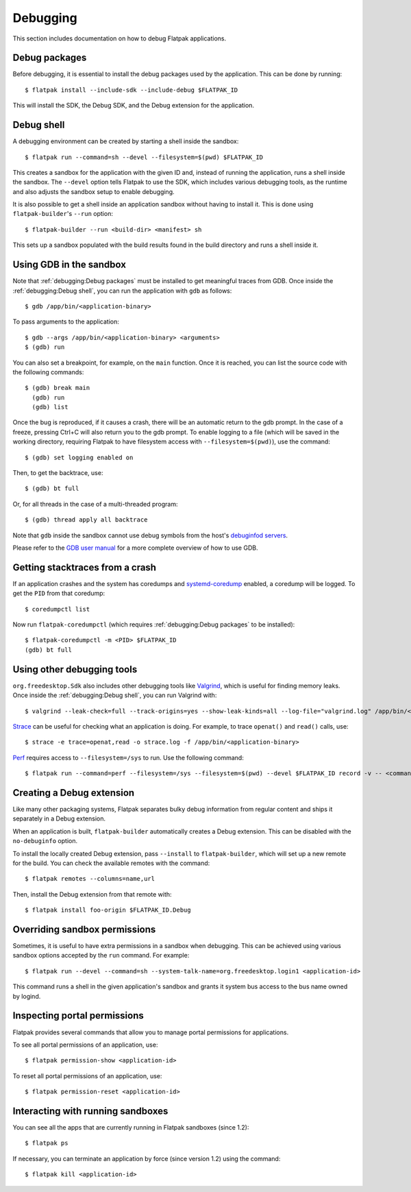 Debugging
=========

This section includes documentation on how to debug Flatpak
applications.

Debug packages
--------------

Before debugging, it is essential to install the debug packages used
by the application. This can be done by running::

  $ flatpak install --include-sdk --include-debug $FLATPAK_ID

This will install the SDK, the Debug SDK, and the Debug extension for
the application.

Debug shell
-----------

A debugging environment can be created by starting a shell inside the
sandbox::

  $ flatpak run --command=sh --devel --filesystem=$(pwd) $FLATPAK_ID

This creates a sandbox for the application with the given ID and, instead
of running the application, runs a shell inside the sandbox. The
``--devel`` option tells Flatpak to use the SDK, which includes various
debugging tools, as the runtime and also adjusts the sandbox setup
to enable debugging.

It is also possible to get a shell inside an application sandbox without
having to install it. This is done using ``flatpak-builder``'s ``--run``
option::

 $ flatpak-builder --run <build-dir> <manifest> sh

This sets up a sandbox populated with the build results found in
the build directory and runs a shell inside it.

Using GDB in the sandbox
------------------------

Note that :ref:`debugging:Debug packages` must be installed to get
meaningful traces from GDB. Once inside the :ref:`debugging:Debug shell`,
you can run the application with ``gdb`` as follows::

 $ gdb /app/bin/<application-binary>

To pass arguments to the application::

  $ gdb --args /app/bin/<application-binary> <arguments>
  $ (gdb) run

You can also set a breakpoint, for example, on the ``main`` function.
Once it is reached, you can list the source code with the following
commands::

  $ (gdb) break main
    (gdb) run
    (gdb) list

Once the bug is reproduced, if it causes a crash, there will be
an automatic return to the gdb prompt. In the case of a freeze, pressing
Ctrl+C will also return you to the gdb prompt. To enable logging to a
file (which will be saved in the working directory, requiring
Flatpak to have filesystem access with ``--filesystem=$(pwd)``), use
the command::

  $ (gdb) set logging enabled on

Then, to get the backtrace, use::

  $ (gdb) bt full

Or, for all threads in the case of a multi-threaded program::

  $ (gdb) thread apply all backtrace

Note that ``gdb`` inside the sandbox cannot use debug symbols from the
host's `debuginfod servers <https://sourceware.org/elfutils/Debuginfod.html>`_.

Please refer to the `GDB user manual <https://sourceware.org/gdb/current/onlinedocs/gdb.html/>`_
for a more complete overview of how to use GDB.

Getting stacktraces from a crash
--------------------------------

If an application crashes and the system has coredumps and
`systemd-coredump <https://www.freedesktop.org/software/systemd/man/latest/systemd-coredump.html#>`_
enabled, a coredump will be logged. To get the ``PID`` from that coredump::

  $ coredumpctl list

Now run ``flatpak-coredumpctl`` (which requires :ref:`debugging:Debug packages`
to be installed)::

  $ flatpak-coredumpctl -m <PID> $FLATPAK_ID
  (gdb) bt full

Using other debugging tools
---------------------------

``org.freedesktop.Sdk`` also includes other debugging tools like
`Valgrind <https://valgrind.org/>`_, which is useful for finding memory leaks.
Once inside the :ref:`debugging:Debug shell`, you can run Valgrind with::

  $ valgrind --leak-check=full --track-origins=yes --show-leak-kinds=all --log-file="valgrind.log" /app/bin/<application-binary>

`Strace <https://strace.io/>`_ can be useful for checking what an application
is doing. For example, to trace ``openat()`` and ``read()`` calls, use::

  $ strace -e trace=openat,read -o strace.log -f /app/bin/<application-binary>

`Perf <https://perf.wiki.kernel.org/index.php/Main_Page>`_ requires
access to ``--filesystem=/sys`` to run. Use the following command::

  $ flatpak run --command=perf --filesystem=/sys --filesystem=$(pwd) --devel $FLATPAK_ID record -v -- <command>

Creating a Debug extension
---------------------------

Like many other packaging systems, Flatpak separates bulky debug information
from regular content and ships it separately in a Debug extension.

When an application is built, ``flatpak-builder`` automatically
creates a Debug extension. This can be disabled with the ``no-debuginfo``
option.

To install the locally created Debug extension, pass ``--install``
to ``flatpak-builder``, which will set up a new remote for the build. You
can check the available remotes with the command::

  $ flatpak remotes --columns=name,url

Then, install the Debug extension from that remote with::

  $ flatpak install foo-origin $FLATPAK_ID.Debug

Overriding sandbox permissions
------------------------------

Sometimes, it is useful to have extra permissions in a sandbox when
debugging. This can be achieved using various sandbox options accepted
by the ``run`` command. For example::

 $ flatpak run --devel --command=sh --system-talk-name=org.freedesktop.login1 <application-id>

This command runs a shell in the given application's sandbox and grants it
system bus access to the bus name owned by logind.

Inspecting portal permissions
-----------------------------

Flatpak provides several commands that allow you to manage portal
permissions for applications.

To see all portal permissions of an application, use::

 $ flatpak permission-show <application-id>

To reset all portal permissions of an application, use::

 $ flatpak permission-reset <application-id>


Interacting with running sandboxes
----------------------------------

You can see all the apps that are currently running in Flatpak sandboxes
(since 1.2)::

 $ flatpak ps

If necessary, you can terminate an application by force (since
version 1.2) using the command::

 $ flatpak kill <application-id>
